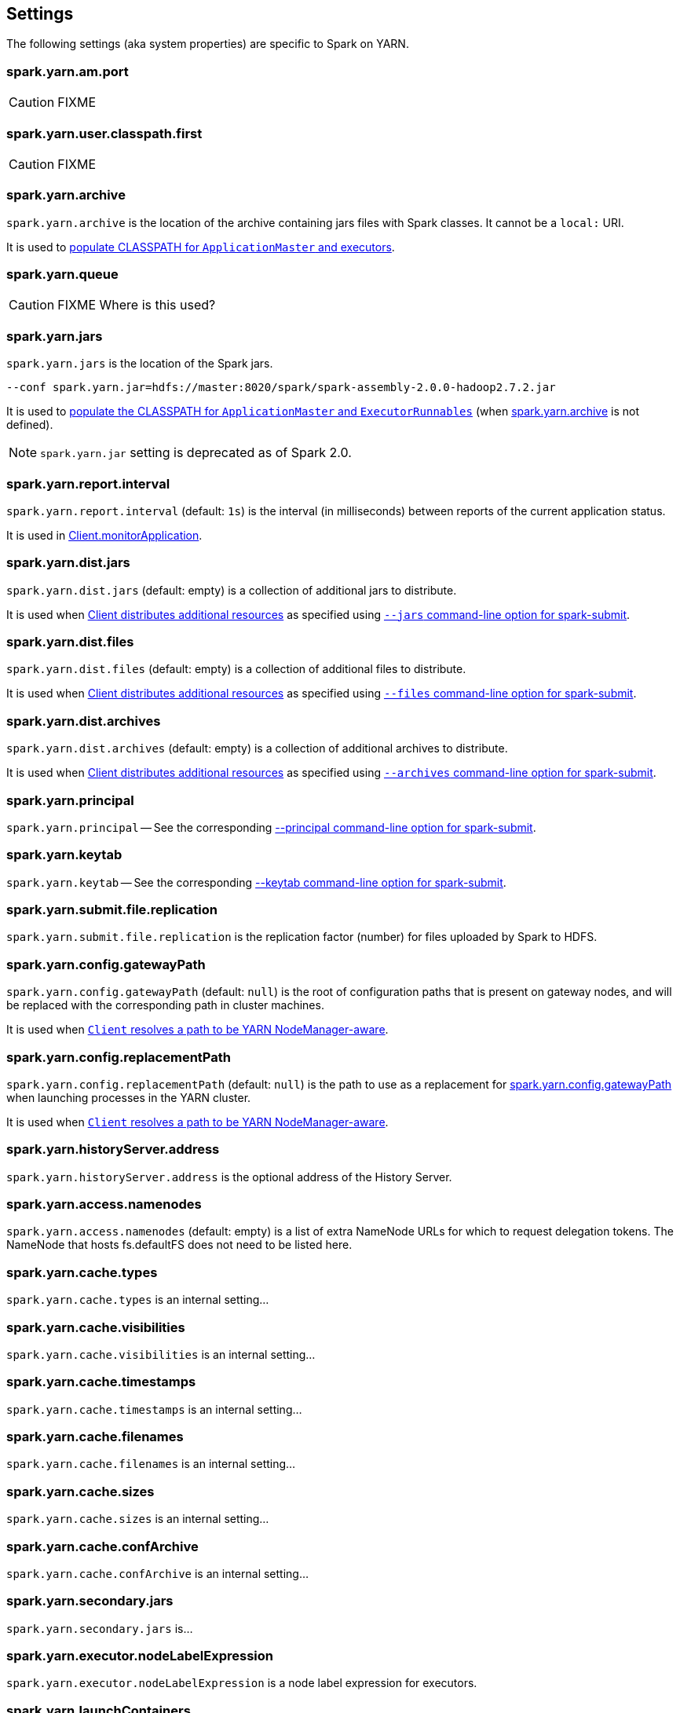 == Settings

The following settings (aka system properties) are specific to Spark on YARN.

=== [[spark.yarn.am.port]] spark.yarn.am.port

CAUTION: FIXME

=== [[spark.yarn.user.classpath.first]] spark.yarn.user.classpath.first

CAUTION: FIXME

=== [[spark.yarn.archive]] spark.yarn.archive

`spark.yarn.archive` is the location of the archive containing jars files with Spark classes. It cannot be a `local:` URI.

It is used to link:spark-yarn-client.adoc#populateClasspath[populate CLASSPATH for `ApplicationMaster` and executors].

=== [[spark.yarn.queue]] spark.yarn.queue

CAUTION: FIXME Where is this used?

=== [[spark.yarn.jars]] spark.yarn.jars

`spark.yarn.jars` is the location of the Spark jars.

```
--conf spark.yarn.jar=hdfs://master:8020/spark/spark-assembly-2.0.0-hadoop2.7.2.jar
```

It is used to link:spark-yarn-client.adoc#populateClasspath[populate the CLASSPATH for `ApplicationMaster` and `ExecutorRunnables`] (when <<spark.yarn.archive, spark.yarn.archive>> is not defined).

NOTE: `spark.yarn.jar` setting is deprecated as of Spark 2.0.

=== [[spark.yarn.report.interval]] spark.yarn.report.interval

`spark.yarn.report.interval` (default: `1s`) is the interval (in milliseconds) between reports of the current application status.

It is used in link:spark-yarn-client.adoc#monitorApplication[Client.monitorApplication].

=== [[spark.yarn.dist.jars]] spark.yarn.dist.jars

`spark.yarn.dist.jars` (default: empty) is a collection of additional jars to distribute.

It is used when link:spark-yarn-client.adoc#[Client distributes additional resources] as specified using <<spark-submit, `--jars` command-line option for spark-submit>>.

=== [[spark.yarn.dist.files]] spark.yarn.dist.files

`spark.yarn.dist.files` (default: empty) is a collection of additional files to distribute.

It is used when link:spark-yarn-client.adoc#[Client distributes additional resources] as specified using <<spark-submit, `--files` command-line option for spark-submit>>.

=== [[spark.yarn.dist.archives]] spark.yarn.dist.archives

`spark.yarn.dist.archives` (default: empty) is a collection of additional archives to distribute.

It is used when link:spark-yarn-client.adoc#[Client distributes additional resources] as specified using <<spark-submit, `--archives` command-line option for spark-submit>>.

=== [[spark.yarn.principal]] spark.yarn.principal

`spark.yarn.principal` -- See the corresponding <<spark-submit, --principal command-line option for spark-submit>>.

=== [[spark.yarn.keytab]] spark.yarn.keytab

`spark.yarn.keytab` -- See the corresponding <<spark-submit, --keytab command-line option for spark-submit>>.

=== [[spark.yarn.submit.file.replication]] spark.yarn.submit.file.replication

`spark.yarn.submit.file.replication` is the replication factor (number) for files uploaded by Spark to HDFS.

=== [[spark.yarn.config.gatewayPath]] spark.yarn.config.gatewayPath

`spark.yarn.config.gatewayPath` (default: `null`) is the root of configuration paths that is present on gateway nodes, and will be replaced with the corresponding path in cluster machines.

It is used when link:spark-yarn-client.adoc#getClusterPath[`Client` resolves a path to be YARN NodeManager-aware].

=== [[spark.yarn.config.replacementPath]] spark.yarn.config.replacementPath

`spark.yarn.config.replacementPath` (default: `null`) is the path to use as a replacement for <<spark.yarn.config.gatewayPath, spark.yarn.config.gatewayPath>> when launching processes in the YARN cluster.

It is used when link:spark-yarn-client.adoc#getClusterPath[`Client` resolves a path to be YARN NodeManager-aware].

=== [[spark.yarn.historyServer.address]] spark.yarn.historyServer.address

`spark.yarn.historyServer.address` is the optional address of the History Server.

=== [[spark.yarn.access.namenodes]] spark.yarn.access.namenodes

`spark.yarn.access.namenodes` (default: empty) is a list of extra NameNode URLs for which to request delegation tokens. The NameNode that hosts fs.defaultFS does not need to be listed here.

=== [[spark.yarn.cache.types]] spark.yarn.cache.types

`spark.yarn.cache.types` is an internal setting...

=== [[spark.yarn.cache.visibilities]] spark.yarn.cache.visibilities

`spark.yarn.cache.visibilities` is an internal setting...

=== [[spark.yarn.cache.timestamps]] spark.yarn.cache.timestamps

`spark.yarn.cache.timestamps` is an internal setting...

=== [[spark.yarn.cache.filenames]] spark.yarn.cache.filenames

`spark.yarn.cache.filenames` is an internal setting...

=== [[spark.yarn.cache.sizes]] spark.yarn.cache.sizes

`spark.yarn.cache.sizes` is an internal setting...

=== [[spark.yarn.cache.confArchive]] spark.yarn.cache.confArchive

`spark.yarn.cache.confArchive` is an internal setting...

=== [[spark.yarn.secondary.jars]] spark.yarn.secondary.jars

`spark.yarn.secondary.jars` is...

=== [[spark.yarn.executor.nodeLabelExpression]] spark.yarn.executor.nodeLabelExpression

`spark.yarn.executor.nodeLabelExpression` is a node label expression for executors.

=== [[spark.yarn.launchContainers]] spark.yarn.launchContainers

`spark.yarn.launchContainers` (default: `true`)...FIXME

=== [[spark.yarn.containerLauncherMaxThreads]] spark.yarn.containerLauncherMaxThreads

`spark.yarn.containerLauncherMaxThreads` (default: `25`)...FIXME

=== [[spark.yarn.executor.failuresValidityInterval]] spark.yarn.executor.failuresValidityInterval

`spark.yarn.executor.failuresValidityInterval` (default: `-1L`) is an interval (in milliseconds) after which Executor failures will be considered independent and not accumulate towards the attempt count.

=== [[spark.yarn.submit.waitAppCompletion]] spark.yarn.submit.waitAppCompletion

`spark.yarn.submit.waitAppCompletion` (default: `true`) is a flag to control whether to wait for the application to finish before exiting the launcher process in cluster mode.

=== [[spark.yarn.executor.memoryOverhead]] spark.yarn.executor.memoryOverhead

`spark.yarn.executor.memoryOverhead` (in MiBs)

=== [[spark.yarn.am.cores]] spark.yarn.am.cores

`spark.yarn.am.cores` (default: `1`) sets the number of CPU cores for ApplicationMaster's JVM.

=== [[spark.yarn.driver.memoryOverhead]] spark.yarn.driver.memoryOverhead

`spark.yarn.driver.memoryOverhead` (in MiBs)

=== [[spark.yarn.am.memoryOverhead]] spark.yarn.am.memoryOverhead

`spark.yarn.am.memoryOverhead` (in MiBs)

=== [[spark.yarn.am.memory]] spark.yarn.am.memory

`spark.yarn.am.memory` (default: `512m`) sets the memory size of ApplicationMaster's JVM (in MiBs)

=== [[spark.yarn.stagingDir]] spark.yarn.stagingDir

`spark.yarn.stagingDir` is a staging directory used while submitting applications.

=== [[spark.yarn.preserve.staging.files]] spark.yarn.preserve.staging.files

`spark.yarn.preserve.staging.files` (default: `false`) controls whether to preserve temporary files in a staging directory (as pointed by <<spark.yarn.stagingDir, spark.yarn.stagingDir>>).

=== [[spark.yarn.credentials.file]] spark.yarn.credentials.file

`spark.yarn.credentials.file` ...
